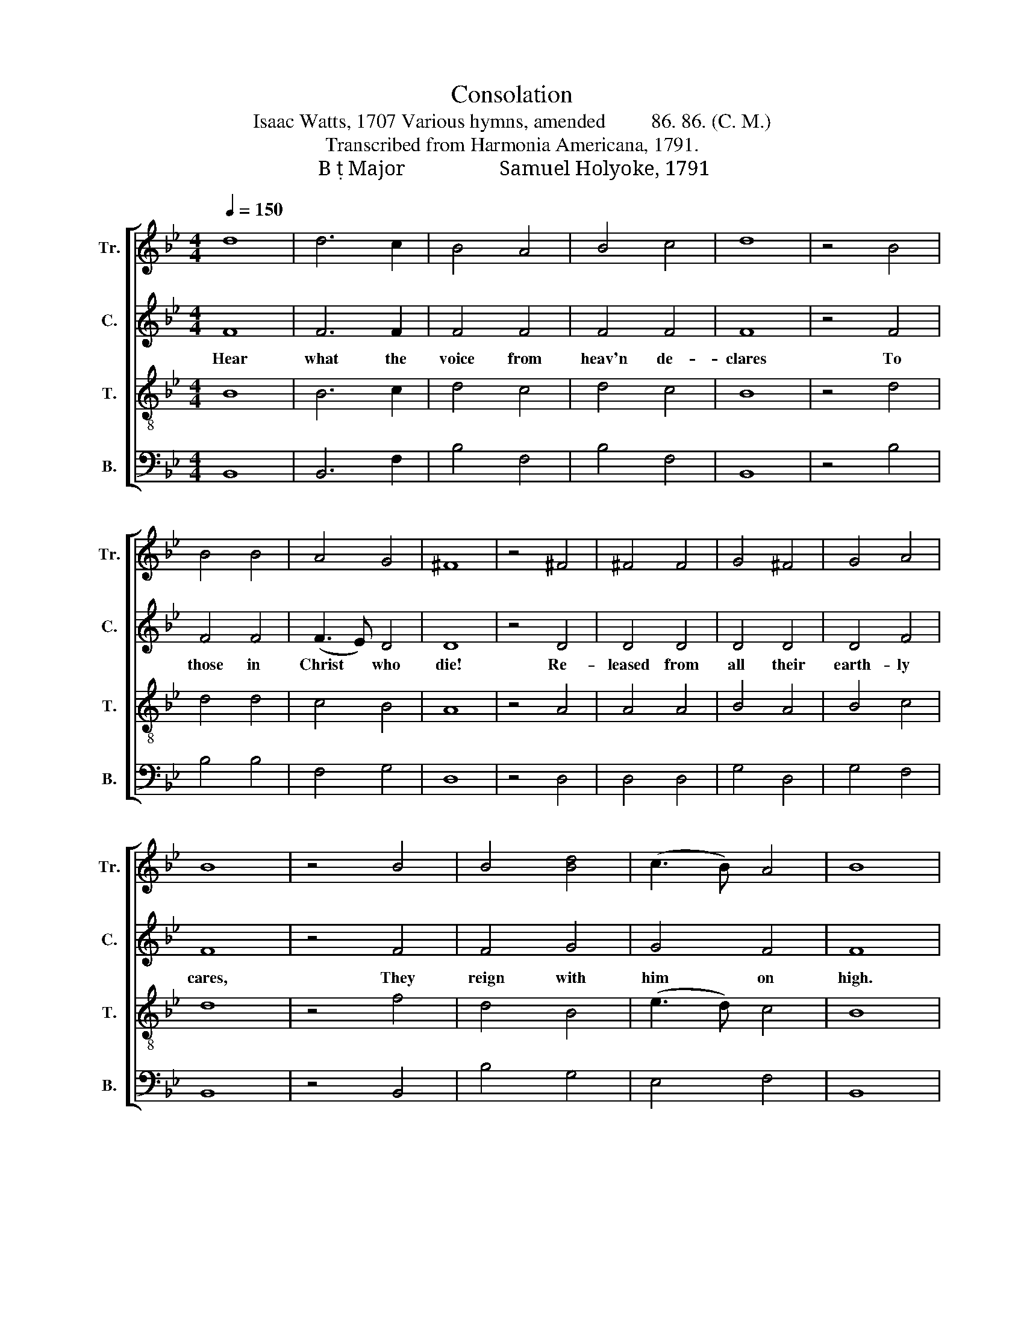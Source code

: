 X:1
T:Consolation
T:Isaac Watts, 1707 Various hymns, amended         86. 86. (C. M.) 
T:Transcribed from Harmonia Americana, 1791.
T:B  Major                  Samuel Holyoke, 1791 
%%score [ 1 2 3 4 ]
L:1/8
Q:1/4=150
M:4/4
K:Bb
V:1 treble nm="Tr." snm="Tr."
V:2 treble nm="C." snm="C."
V:3 treble-8 nm="T." snm="T."
V:4 bass nm="B." snm="B."
V:1
 d8 | d6 c2 | B4 A4 | B4 c4 | d8 | z4 B4 | B4 B4 | A4 G4 | ^F8 | z4 ^F4 | ^F4 F4 | G4 ^F4 | G4 A4 | %13
 B8 | z4 B4 | B4 [Bd]4 | (c3 B) A4 | B8 | z4 d4 | d4 e4 | d4 c4 | B4 A4 | B4 z2 B2 | d4 A4 | %24
 (B3 A) G4 | ^F8 | z4 d4 | G4 A4 | B4 B4 | c4 B4 | A6 A2 | B4 c4 | d4 c4 | d8 | z4 B4 | %35
 B3 c d2 dc | (B3 A) (G3 A) | A6 A2 | B4 B4 | B4 B4 | A6 z2 |: B4 B2 B2 | A3 A A3 z | G8 | ^F8 :| %45
 z4 ^F4 | G4 z2 A2 | B6 z2 | A8 | B8 |] %50
V:2
 F8 | F6 F2 | F4 F4 | F4 F4 | F8 | z4 F4 | F4 F4 | (F3 E) D4 | D8 | z4 D4 | D4 D4 | D4 D4 | D4 F4 | %13
w: Hear|what the|voice from|heav'n de-|clares|To|those in|Christ * who|die!|Re-|leased from|all their|earth- ly|
 F8 | z4 F4 | F4 G4 | G4 F4 | F8 | z4 D4 | B,4 C4 | D4 F4 | F4 F4 | F4 z2 F2 | F4 ^F4 | %24
w: cares,|They|reign with|him on|high.|Then|why la-|ment de-|par- ted|friends, Or|shake at|
 (G3 F) =E4 | D8 | z4 F4 | E4 =E4 | F4 (F3 G) | (A3 G) F4 | F6 F2 | D4 F4 | F4 F4 | F8 | z4 F4 | %35
w: death's * a-|larms?|Death's|but the|ser- vant *|Je- * sus|sends To|call us|to his|arms.|Then|
 F3 F F2 FE | D4 G4 | ^F6 =E2 | D4 F4 | G4 F4 | F6 z2 |: F4 F2 F2 | F3 F F3 z | D8 | D8 :| z4 D4 | %46
w: joy- ful- ly, while *|life we|have, To|Christ, our|life, we'll|sing|Where is thy|vic- to- ry,|O|grave?|And|
 D4 z2 F2 | F6 z2 | F8 | F8 |] %50
w: where, O|death,|thy|sting?|
V:3
 B8 | B6 c2 | d4 c4 | d4 c4 | B8 | z4 d4 | d4 d4 | c4 B4 | A8 | z4 A4 | A4 A4 | B4 A4 | B4 c4 | %13
 d8 | z4 f4 | d4 B4 | (e3 d) c4 | B8 | z4 B4 | B4 A4 | B4 c4 | d4 c4 | d4 z2 d2 | d4 c4 | %24
 B4 (c3 B) | A8 | z4 B4 | B4 c4 | d4 d4 | e4 d4 | c6 d2 | G4 A4 | B4 A4 | B8 | z4 d4 | d3 c B2 A2 | %36
 B4 c4 | d6 =e2 | f4 d4 | e4 d4 | c6 z2 |: d4 d2 d2 | c3 c c3 z | B8 | A8 :| z4 A4 | B4 z2 c2 | %47
 d6 z2 | c8 | d8 |] %50
V:4
 B,,8 | B,,6 F,2 | B,4 F,4 | B,4 F,4 | B,,8 | z4 B,4 | B,4 B,4 | F,4 G,4 | D,8 | z4 D,4 | D,4 D,4 | %11
 G,4 D,4 | G,4 F,4 | B,,8 | z4 B,,4 | B,4 G,4 | E,4 F,4 | B,,8 | z4 B,,4 | D,4 C,4 | B,,4 A,,4 | %21
 B,,4 F,4 | B,4 z2 B,2 | B,4 A,4 | G,4 C,4 | D,8 | z4 D,4 | (E,3 D,) C,4 | B,,4 B,4 | A,4 B,4 | %30
 F,6 D,2 | G,4 F,4 | B,4 F,4 | B,,8 | z4"^\n" B,,4 | B,3 A, B,2 F,2 | (G,3 F,) E,4 | D,6 C,2 | %38
 B,,4 B,4 | E,4 B,,4 | F,6 z2 |: B,4 B,2 B,2 | F,3 F, F,3 z | G,8 | D,8 :| z4 D,4 | G,4 z2 F,2 | %47
 B,6 z2 | F,8 | B,,8 |] %50

